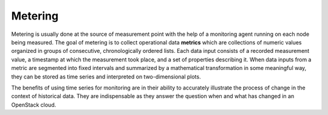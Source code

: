 .. _mg-metering:

Metering
++++++++

Metering is usually done at the source of measurement point with the
help of a monitoring agent running on each node being measured. The
goal of metering is to collect operational data **metrics** which are
collections of numeric values organized in groups of consecutive,
chronologically ordered lists. Each data input consists of a recorded
measurement value, a timestamp at which the measurement took place,
and a set of properties describing it. When data inputs from a metric
are segmented into fixed intervals and summarized by a mathematical
transformation in some meaningful way, they can be stored as time
series and interpreted on two-dimensional plots.

The benefits of using time series for monitoring are in their ability
to accurately illustrate the process of change in the context of
historical data. They are indispensable as they answer the
question when and what has changed in an OpenStack cloud.
